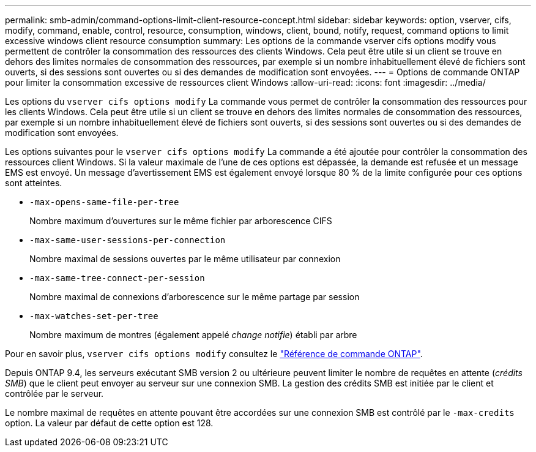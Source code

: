 ---
permalink: smb-admin/command-options-limit-client-resource-concept.html 
sidebar: sidebar 
keywords: option, vserver, cifs, modify, command, enable, control, resource, consumption, windows, client, bound, notify, request, command options to limit excessive windows client resource consumption 
summary: Les options de la commande vserver cifs options modify vous permettent de contrôler la consommation des ressources des clients Windows. Cela peut être utile si un client se trouve en dehors des limites normales de consommation des ressources, par exemple si un nombre inhabituellement élevé de fichiers sont ouverts, si des sessions sont ouvertes ou si des demandes de modification sont envoyées. 
---
= Options de commande ONTAP pour limiter la consommation excessive de ressources client Windows
:allow-uri-read: 
:icons: font
:imagesdir: ../media/


[role="lead"]
Les options du `vserver cifs options modify` La commande vous permet de contrôler la consommation des ressources pour les clients Windows. Cela peut être utile si un client se trouve en dehors des limites normales de consommation des ressources, par exemple si un nombre inhabituellement élevé de fichiers sont ouverts, si des sessions sont ouvertes ou si des demandes de modification sont envoyées.

Les options suivantes pour le `vserver cifs options modify` La commande a été ajoutée pour contrôler la consommation des ressources client Windows. Si la valeur maximale de l'une de ces options est dépassée, la demande est refusée et un message EMS est envoyé. Un message d'avertissement EMS est également envoyé lorsque 80 % de la limite configurée pour ces options sont atteintes.

* `-max-opens-same-file-per-tree`
+
Nombre maximum d'ouvertures sur le même fichier par arborescence CIFS

* `-max-same-user-sessions-per-connection`
+
Nombre maximal de sessions ouvertes par le même utilisateur par connexion

* `-max-same-tree-connect-per-session`
+
Nombre maximal de connexions d'arborescence sur le même partage par session

* `-max-watches-set-per-tree`
+
Nombre maximum de montres (également appelé _change notifie_) établi par arbre



Pour en savoir plus, `vserver cifs options modify` consultez le link:https://docs.netapp.com/us-en/ontap-cli/vserver-cifs-options-modify.html["Référence de commande ONTAP"^].

Depuis ONTAP 9.4, les serveurs exécutant SMB version 2 ou ultérieure peuvent limiter le nombre de requêtes en attente (_crédits SMB_) que le client peut envoyer au serveur sur une connexion SMB. La gestion des crédits SMB est initiée par le client et contrôlée par le serveur.

Le nombre maximal de requêtes en attente pouvant être accordées sur une connexion SMB est contrôlé par le `-max-credits` option. La valeur par défaut de cette option est 128.
